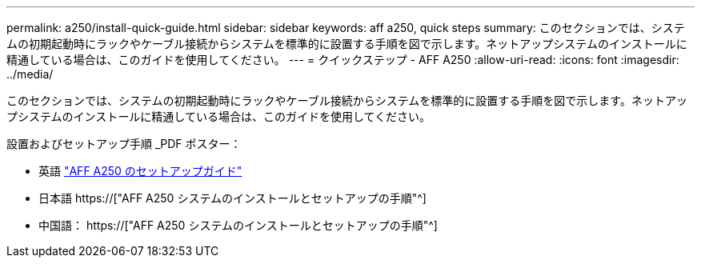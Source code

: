 ---
permalink: a250/install-quick-guide.html 
sidebar: sidebar 
keywords: aff a250,  quick steps 
summary: このセクションでは、システムの初期起動時にラックやケーブル接続からシステムを標準的に設置する手順を図で示します。ネットアップシステムのインストールに精通している場合は、このガイドを使用してください。 
---
= クイックステップ - AFF A250
:allow-uri-read: 
:icons: font
:imagesdir: ../media/


[role="lead"]
このセクションでは、システムの初期起動時にラックやケーブル接続からシステムを標準的に設置する手順を図で示します。ネットアップシステムのインストールに精通している場合は、このガイドを使用してください。

設置およびセットアップ手順 _PDF ポスター：

* 英語 link:../media/PDF/215-14949_2020_11_en-us_AFFA250_ISI.pdf["AFF A250 のセットアップガイド"^]
* 日本語 https://["AFF A250 システムのインストールとセットアップの手順"^]
* 中国語： https://["AFF A250 システムのインストールとセットアップの手順"^]

